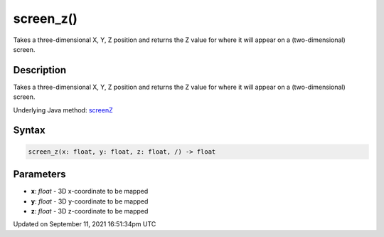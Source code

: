 screen_z()
==========

Takes a three-dimensional X, Y, Z position and returns the Z value for where it will appear on a (two-dimensional) screen.

Description
-----------

Takes a three-dimensional X, Y, Z position and returns the Z value for where it will appear on a (two-dimensional) screen.

Underlying Java method: `screenZ <https://processing.org/reference/screenZ_.html>`_

Syntax
------

.. code:: python

    screen_z(x: float, y: float, z: float, /) -> float

Parameters
----------

* **x**: `float` - 3D x-coordinate to be mapped
* **y**: `float` - 3D y-coordinate to be mapped
* **z**: `float` - 3D z-coordinate to be mapped


Updated on September 11, 2021 16:51:34pm UTC

